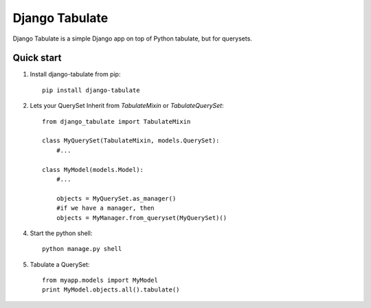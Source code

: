 =====
Django Tabulate
=====

Django Tabulate is a simple Django app on top of Python tabulate, but for querysets.

Quick start
-----------

1. Install django-tabulate from pip::

    pip install django-tabulate

2. Lets your QuerySet Inherit from `TabulateMixin` or `TabulateQuerySet`::

    from django_tabulate import TabulateMixin

    class MyQuerySet(TabulateMixin, models.QuerySet):
        #...

    class MyModel(models.Model):
        #...

        objects = MyQuerySet.as_manager()
        #if we have a manager, then
        objects = MyManager.from_queryset(MyQuerySet)()

4. Start the python shell::
    
    python manage.py shell

5. Tabulate a QuerySet::
    
    from myapp.models import MyModel
    print MyModel.objects.all().tabulate()